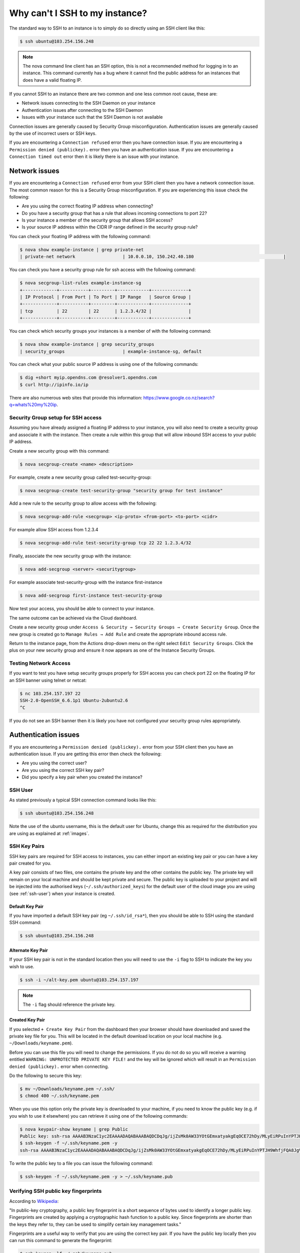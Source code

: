 ###############################
Why can't I SSH to my instance?
###############################

The standard way to SSH to an instance is to simply do so directly using an SSH
client like this:

.. code-block:: bash

 $ ssh ubuntu@103.254.156.248

.. note::

 The nova command line client has an SSH option, this is not a recommended method for logging in to an instance. This command currently has a bug where it cannot find the public address for an instances that does have a valid floating IP.

If you cannot SSH to an instance there are two common and one less common
root cause, these are:

* Network issues connecting to the SSH Daemon on your instance
* Authentication issues after connecting to the SSH Daemon
* Issues with your instance such that the SSH Daemon is not available

Connection issues are generally caused by Security Group misconfiguration.
Authentication issues are generally caused by the use of incorrect users or SSH
keys.

If you are encountering a ``Connection refused`` error then you have connection
issue. If you are encountering a ``Permission denied (publickey).`` error then
you have an authentication issue. If you are encountering a ``Connection timed
out`` error then it is likely there is an issue with your instance.

Network issues
--------------

If you are encountering a ``Connection refused`` error from your SSH client
then you have a network connection issue. The most common reason for this is a
Security Group misconfiguration. If you are experiencing this issue check the
following:

* Are you using the correct floating IP address when connecting?
* Do you have a security group that has a rule that allows incoming connections
  to port 22?
* Is your instance a member of the security group that allows SSH access?
* Is your source IP address within the CIDR IP range defined in the security
  group rule?

You can check your floating IP address with the following command:

.. code-block:: bash

 $ nova show example-instance | grep private-net
 | private-net network                  | 10.0.0.10, 150.242.40.180                                  |

You can check you have a security group rule for ssh access with the following
command:

.. code-block:: bash

 $ nova secgroup-list-rules example-instance-sg
 +-------------+-----------+---------+------------+--------------+
 | IP Protocol | From Port | To Port | IP Range   | Source Group |
 +-------------+-----------+---------+------------+--------------+
 | tcp         | 22        | 22      | 1.2.3.4/32 |              |
 +-------------+-----------+---------+------------+--------------+

You can check which security groups your instances is a member of with the
following command:

.. code-block:: bash

 $ nova show example-instance | grep security_groups
 | security_groups                      | example-instance-sg, default

You can check what your public source IP address is using one of the following
commands:

.. code-block:: bash

 $ dig +short myip.opendns.com @resolver1.opendns.com
 $ curl http://ipinfo.io/ip

There are also numerous web sites that provide this information:
https://www.google.co.nz/search?q=whats%20my%20ip.

Security Group setup for SSH access
===================================

Assuming you have already assigned a floating IP address to your instance,
you will also need to create a security group and associate it with the
instance. Then create a rule within this group that will allow inbound SSH
access to your public IP address.

Create a new security group with this command:

.. code-block:: bash

 $ nova secgroup-create <name> <description>

For example, create a new security group called test-security-group:

.. code-block:: bash

 $ nova secgroup-create test-security-group "security group for test instance"

Add a new rule to the security group to allow access with the following:

.. code-block:: bash

 $ nova secgroup-add-rule <secgroup> <ip-proto> <from-port> <to-port> <cidr>

For example allow SSH access from 1.2.3.4

.. code-block:: bash

 $ nova secgroup-add-rule test-security-group tcp 22 22 1.2.3.4/32

Finally, associate the new security group with the instance:

.. code-block:: bash

 $ nova add-secgroup <server> <securitygroup>

For example associate test-security-group with the instance first-instance

.. code-block:: bash

 $ nova add-secgroup first-instance test-security-group

Now test your access, you should be able to connect to your instance.

The same outcome can be achieved via the Cloud dashboard.

Create a new security group under ``Access & Security → Security Groups →
Create Security Group``. Once the new group is created go to ``Manage Rules →
Add Rule`` and create the appropriate inbound access rule.

Return to the instance page, from the Actions drop-down menu on the right
select ``Edit Security Groups``. Click the plus on your new security group and
ensure it now appears as one of the Instance Security Groups.

Testing Network Access
======================

If you want to test you have setup security groups properly for SSH access you
can check port 22 on the floating IP for an SSH banner using telnet or netcat:

.. code-block:: bash

 $ nc 103.254.157.197 22
 SSH-2.0-OpenSSH_6.6.1p1 Ubuntu-2ubuntu2.6
 ^C

If you do not see an SSH banner then it is likely you have not configured your
security group rules appropriately.

Authentication issues
---------------------

If you are encountering a ``Permission denied (publickey).`` error from your
SSH client then you have an authentication issue. If you are getting this error
then check the following:

* Are you using the correct user?
* Are you using the correct SSH key pair?
* Did you specify a key pair when you created the instance?

.. _ssh-user:

SSH User
========

As stated previously a typical SSH connection command looks like this:

.. code-block:: bash

 $ ssh ubuntu@103.254.156.248

Note the use of the ubuntu username, this is the default user for Ubuntu,
change this as required for the distribution you are using as explained at
:ref:`images`.

SSH Key Pairs
=============

SSH key pairs are required for SSH access to instances, you can either import
an existing key pair or you can have a key pair created for you.

A key pair consists of two files, one contains the private key and the other
contains the public key. The private key will remain on your local machine and
should be kept private and secure. The public key is uploaded to your project
and will be injected into the authorised keys (``~/.ssh/authorized_keys``) for
the default user of the cloud image you are using (see :ref:`ssh-user`) when
your instance is created.

Default Key Pair
****************

If you have imported a default SSH key pair (eg ``~/.ssh/id_rsa*``), then you
should be able to SSH using the standard SSH command:

.. code-block:: bash

 $ ssh ubuntu@103.254.156.248

Alternate Key Pair
******************

If your SSH key pair is not in the standard location then you will need to use
the ``-i`` flag to SSH to indicate the key you wish to use.

.. code-block:: bash

 $ ssh -i ~/alt-key.pem ubuntu@103.254.157.197

.. note::

 The ``-i`` flag should reference the private key.

Created Key Pair
****************

If you selected ``+ Create Key Pair`` from the dashboard then your browser
should have downloaded and saved the private key file for you. This will be
located in the default download location on your local machine (e.g.
``~/Downloads/keyname.pem``).

Before you can use this file you will need to change the permissions. If you do
not do so you will receive a warning entitled ``WARNING: UNPROTECTED PRIVATE
KEY FILE!`` and the key will be ignored which will result in an ``Permission
denied (publickey).`` error when connecting.

Do the following to secure this key:

.. code-block:: bash

 $ mv ~/Downloads/keyname.pem ~/.ssh/
 $ chmod 400 ~/.ssh/keyname.pem

When you use this option only the private key is downloaded to your machine, if
you need to know the public key (e.g. if you wish to use it elsewhere) you can
retrieve it using one of the following commands:

.. code-block:: bash

 $ nova keypair-show keyname | grep Public
 Public key: ssh-rsa AAAAB3NzaC1yc2EAAAADAQABAAABAQDCDqJg/ijZsMk0AW33YOtGEmxatyakgEqOCE72hDy/MLyEiRPuInYPTJH9WhfjFQA8JgV/Wwt7iJqvosWWN65Sal8Vdqux2tVQtUHNTyllbh0JhlgNuRvQuPSLFN7IyRTlFSyUBztvDMLCBfR8785f8qwI4lNQ1LQyUWqAfXJ8sxYV0RO1puG3dIq6ME0MseQTxXB+G/ceiW17isUQ7zCK71KDECOhPF76sUgJaS/xBrKUFAwaXnHUmLxs7vLCChag0EGaMAo3yAAEy+Ptpfser+tdfK2xf54MvH4ebgQU+yZwPI8DpidbLmcuIOGimzqCG/MQUrCgY6jwT9CRlBsR Generated-by-Nova
 $ ssh-keygen -f ~/.ssh/keyname.pem -y
 ssh-rsa AAAAB3NzaC1yc2EAAAADAQABAAABAQDCDqJg/ijZsMk0AW33YOtGEmxatyakgEqOCE72hDy/MLyEiRPuInYPTJH9WhfjFQA8JgV/Wwt7iJqvosWWN65Sal8Vdqux2tVQtUHNTyllbh0JhlgNuRvQuPSLFN7IyRTlFSyUBztvDMLCBfR8785f8qwI4lNQ1LQyUWqAfXJ8sxYV0RO1puG3dIq6ME0MseQTxXB+G/ceiW17isUQ7zCK71KDECOhPF76sUgJaS/xBrKUFAwaXnHUmLxs7vLCChag0EGaMAo3yAAEy+Ptpfser+tdfK2xf54MvH4ebgQU+yZwPI8DpidbLmcuIOGimzqCG/MQUrCgY6jwT9CRlBsR

To write the public key to a file you can issue the following command:

.. code-block:: bash

 $ ssh-keygen -f ~/.ssh/keyname.pem -y > ~/.ssh/keyname.pub

Verifying SSH public key fingerprints
=====================================

According to `Wikipedia`_:

"In public-key cryptography, a public key fingerprint is a short sequence of
bytes used to identify a longer public key. Fingerprints are created by
applying a cryptographic hash function to a public key. Since fingerprints are
shorter than the keys they refer to, they can be used to simplify certain key
management tasks."

.. _Wikipedia: https://en.wikipedia.org/wiki/Public_key_fingerprint

Fingerprints are a useful way to verify that you are using the correct key
pair. If you have the public key locally then you can run this command to
generate the fingerprint:

.. code-block:: bash

 $ ssh-keygen -lf ~/.ssh/keyname.pub
 2048 34:de:c7:b7:f1:26:7f:88:d5:e7:10:6c:ab:af:a2:03 you@hostname (RSA)

If you have an OpenStack generated ``pem`` file and do not have the public key
stored locally you can issue the following command:

.. code-block:: bash

 $ ssh-keygen -lf /dev/stdin <<< $( ssh-keygen -f ~/.ssh/keyname.pem -y )

To check the fingerprint of the key stored in your project issue the following
command:

.. code-block:: bash

 $ nova keypair-show keyname | grep fingerprint
  | fingerprint | 34:de:c7:b7:f1:26:7f:88:d5:e7:10:6c:ab:af:a2:03 |

To check the key associated with an instance you can issue the following
command:

.. code-block:: bash

 $ nova show example-instance | grep key_name
 | key_name                             | keyname                                         |

To check the key with the correct fingerprint was correctly injected into the
correct users authorized keys issue the following command:

.. code-block:: bash

 $ nova console-log first-instance | grep 'Authorized keys' -A 5
 ci-info: ++++++Authorized keys from /home/ubuntu/.ssh/authorized_keys for user ubuntu++++++++++
 ci-info: +---------+-------------------------------------------------+---------+--------------+
 ci-info: | Keytype |                Fingerprint (md5)                | Options |  Comment     |
 ci-info: +---------+-------------------------------------------------+---------+--------------+
 ci-info: | ssh-rsa | 34:de:c7:b7:f1:26:7f:88:d5:e7:10:6c:ab:af:a2:03 |    -    | you@hostname |
 ci-info: +---------+-------------------------------------------------+---------+--------------+

Instance issues
---------------

No route to host
================

If you are encountering a ``No route to host`` error then it is likely there is
an issue with your instance. You should check that the instance is running:

.. code-block:: bash

 $ nova show instance-name | grep status
 | status                               | SUSPENDED

The error can be triggered when an instance state is not ``ACTIVE``, in this
case OpenStack will reply to a SSH connection attempt with a ICMP host
unreachable packet.

Connection refused
==================

A ``connection refused`` error is caused by a TCP RST packet when attempting to
connect to the SSH port.

The most common reason for this error is misconfigured DNS servers on the
subnet where this instance resides. If DNS resolution is not working during
initialisation of the instance delays will occur while the instance cloud-init
process waits for DNS. These delays occur before the DNS service is configured.
The service usually becomes available after about 5 minutes. When the SSH
connection becomes available it is often slow to connect, this is also caused
by broken DNS resolution on the instance.

Checking the instance console log can help verify if this is the issue are
experiencing:

.. code-block:: bash

 $ nova console-log --length 6 broken-dns-instance
 ci-info: +-------+-------------+-----------+---------------+-----------+-------+
 ci-info: | Route | Destination |  Gateway  |    Genmask    | Interface | Flags |
 ci-info: +-------+-------------+-----------+---------------+-----------+-------+
 ci-info: |   0   |   0.0.0.0   | 10.0.20.1 |    0.0.0.0    |    eth0   |   UG  |
 ci-info: |   1   |  10.0.20.0  |  0.0.0.0  | 255.255.255.0 |    eth0   |   U   |
 ci-info: +-------+-------------+-----------+---------------+-----------+-------+

If you see output similar to that shown above it is likely the server is
waiting on DNS resolution.

